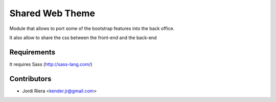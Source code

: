 Shared Web Theme
================
Module that allows to port some of the bootstrap features into the back office.

It also allow to share the css between the front-end and the back-end

Requirements
------------
It requires Sass (http://sass-lang.com/)

Contributors
------------
* Jordi Riera <kender.jr@gmail.com>


